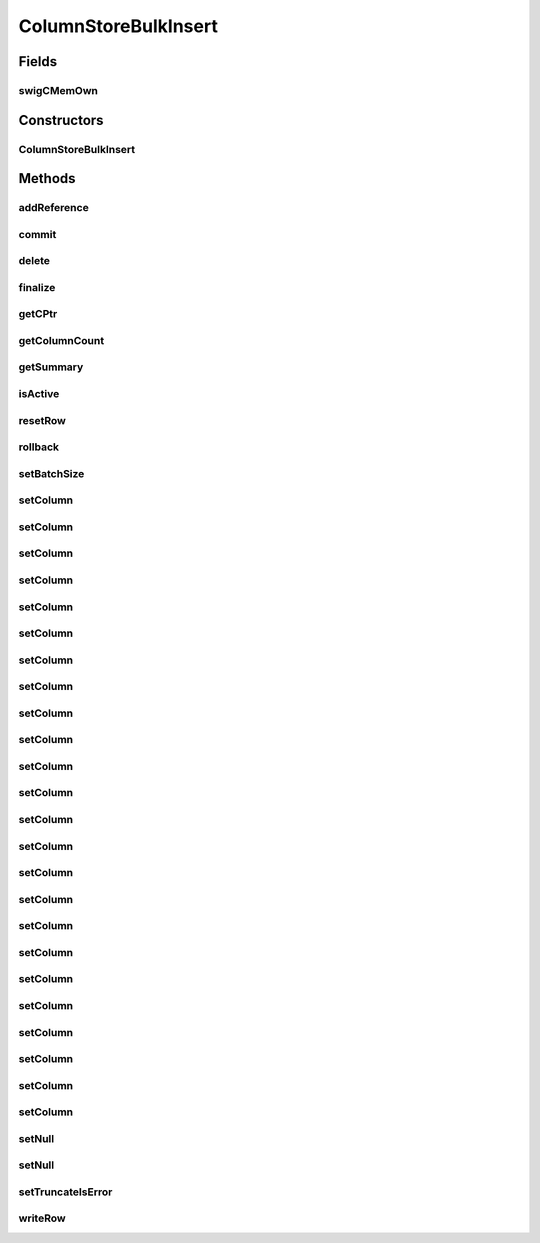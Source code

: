 ColumnStoreBulkInsert
=====================

.. java:package:: com.mariadb.columnstore.api
   :noindex:

.. java:type:: public class ColumnStoreBulkInsert

Fields
------
swigCMemOwn
^^^^^^^^^^^

.. java:field:: protected transient boolean swigCMemOwn
   :outertype: ColumnStoreBulkInsert

Constructors
------------
ColumnStoreBulkInsert
^^^^^^^^^^^^^^^^^^^^^

.. java:constructor:: protected ColumnStoreBulkInsert(long cPtr, boolean cMemoryOwn)
   :outertype: ColumnStoreBulkInsert

Methods
-------
addReference
^^^^^^^^^^^^

.. java:method:: protected void addReference(ColumnStoreDriver columnStoreDriver)
   :outertype: ColumnStoreBulkInsert

commit
^^^^^^

.. java:method:: public void commit() throws com.mariadb.columnstore.api.ColumnStoreException
   :outertype: ColumnStoreBulkInsert

delete
^^^^^^

.. java:method:: public synchronized void delete() throws com.mariadb.columnstore.api.ColumnStoreException
   :outertype: ColumnStoreBulkInsert

finalize
^^^^^^^^

.. java:method:: protected void finalize()
   :outertype: ColumnStoreBulkInsert

getCPtr
^^^^^^^

.. java:method:: protected static long getCPtr(ColumnStoreBulkInsert obj)
   :outertype: ColumnStoreBulkInsert

getColumnCount
^^^^^^^^^^^^^^

.. java:method:: public int getColumnCount() throws com.mariadb.columnstore.api.ColumnStoreException
   :outertype: ColumnStoreBulkInsert

getSummary
^^^^^^^^^^

.. java:method:: public ColumnStoreSummary getSummary() throws com.mariadb.columnstore.api.ColumnStoreException
   :outertype: ColumnStoreBulkInsert

isActive
^^^^^^^^

.. java:method:: public boolean isActive() throws com.mariadb.columnstore.api.ColumnStoreException
   :outertype: ColumnStoreBulkInsert

resetRow
^^^^^^^^

.. java:method:: public ColumnStoreBulkInsert resetRow() throws com.mariadb.columnstore.api.ColumnStoreException
   :outertype: ColumnStoreBulkInsert

rollback
^^^^^^^^

.. java:method:: public void rollback() throws com.mariadb.columnstore.api.ColumnStoreException
   :outertype: ColumnStoreBulkInsert

setBatchSize
^^^^^^^^^^^^

.. java:method:: public void setBatchSize(long batchSize) throws com.mariadb.columnstore.api.ColumnStoreException
   :outertype: ColumnStoreBulkInsert

setColumn
^^^^^^^^^

.. java:method:: public ColumnStoreBulkInsert setColumn(int columnNumber, String value, int[] status) throws com.mariadb.columnstore.api.ColumnStoreException
   :outertype: ColumnStoreBulkInsert

setColumn
^^^^^^^^^

.. java:method:: public ColumnStoreBulkInsert setColumn(int columnNumber, String value) throws com.mariadb.columnstore.api.ColumnStoreException
   :outertype: ColumnStoreBulkInsert

setColumn
^^^^^^^^^

.. java:method:: public ColumnStoreBulkInsert setColumn(int columnNumber, String value, long length, int[] status) throws com.mariadb.columnstore.api.ColumnStoreException
   :outertype: ColumnStoreBulkInsert

setColumn
^^^^^^^^^

.. java:method:: public ColumnStoreBulkInsert setColumn(int columnNumber, String value, long length) throws com.mariadb.columnstore.api.ColumnStoreException
   :outertype: ColumnStoreBulkInsert

setColumn
^^^^^^^^^

.. java:method:: public ColumnStoreBulkInsert setColumn(int columnNumber, java.math.BigInteger value, int[] status) throws com.mariadb.columnstore.api.ColumnStoreException
   :outertype: ColumnStoreBulkInsert

setColumn
^^^^^^^^^

.. java:method:: public ColumnStoreBulkInsert setColumn(int columnNumber, java.math.BigInteger value) throws com.mariadb.columnstore.api.ColumnStoreException
   :outertype: ColumnStoreBulkInsert

setColumn
^^^^^^^^^

.. java:method:: public ColumnStoreBulkInsert setColumn(int columnNumber, long value, int[] status) throws com.mariadb.columnstore.api.ColumnStoreException
   :outertype: ColumnStoreBulkInsert

setColumn
^^^^^^^^^

.. java:method:: public ColumnStoreBulkInsert setColumn(int columnNumber, long value) throws com.mariadb.columnstore.api.ColumnStoreException
   :outertype: ColumnStoreBulkInsert

setColumn
^^^^^^^^^

.. java:method:: public ColumnStoreBulkInsert setColumn(int columnNumber, int value, int[] status) throws com.mariadb.columnstore.api.ColumnStoreException
   :outertype: ColumnStoreBulkInsert

setColumn
^^^^^^^^^

.. java:method:: public ColumnStoreBulkInsert setColumn(int columnNumber, int value) throws com.mariadb.columnstore.api.ColumnStoreException
   :outertype: ColumnStoreBulkInsert

setColumn
^^^^^^^^^

.. java:method:: public ColumnStoreBulkInsert setColumn(int columnNumber, short value, int[] status) throws com.mariadb.columnstore.api.ColumnStoreException
   :outertype: ColumnStoreBulkInsert

setColumn
^^^^^^^^^

.. java:method:: public ColumnStoreBulkInsert setColumn(int columnNumber, short value) throws com.mariadb.columnstore.api.ColumnStoreException
   :outertype: ColumnStoreBulkInsert

setColumn
^^^^^^^^^

.. java:method:: public ColumnStoreBulkInsert setColumn(int columnNumber, byte value, int[] status) throws com.mariadb.columnstore.api.ColumnStoreException
   :outertype: ColumnStoreBulkInsert

setColumn
^^^^^^^^^

.. java:method:: public ColumnStoreBulkInsert setColumn(int columnNumber, byte value) throws com.mariadb.columnstore.api.ColumnStoreException
   :outertype: ColumnStoreBulkInsert

setColumn
^^^^^^^^^

.. java:method:: public ColumnStoreBulkInsert setColumn(int columnNumber, boolean value, int[] status) throws com.mariadb.columnstore.api.ColumnStoreException
   :outertype: ColumnStoreBulkInsert

setColumn
^^^^^^^^^

.. java:method:: public ColumnStoreBulkInsert setColumn(int columnNumber, boolean value) throws com.mariadb.columnstore.api.ColumnStoreException
   :outertype: ColumnStoreBulkInsert

setColumn
^^^^^^^^^

.. java:method:: public ColumnStoreBulkInsert setColumn(int columnNumber, double value, int[] status) throws com.mariadb.columnstore.api.ColumnStoreException
   :outertype: ColumnStoreBulkInsert

setColumn
^^^^^^^^^

.. java:method:: public ColumnStoreBulkInsert setColumn(int columnNumber, double value) throws com.mariadb.columnstore.api.ColumnStoreException
   :outertype: ColumnStoreBulkInsert

setColumn
^^^^^^^^^

.. java:method:: public ColumnStoreBulkInsert setColumn(int columnNumber, ColumnStoreDateTime value, int[] status) throws com.mariadb.columnstore.api.ColumnStoreException
   :outertype: ColumnStoreBulkInsert

setColumn
^^^^^^^^^

.. java:method:: public ColumnStoreBulkInsert setColumn(int columnNumber, ColumnStoreDateTime value) throws com.mariadb.columnstore.api.ColumnStoreException
   :outertype: ColumnStoreBulkInsert

setColumn
^^^^^^^^^

.. java:method:: public ColumnStoreBulkInsert setColumn(int columnNumber, ColumnStoreTime value, int[] status) throws com.mariadb.columnstore.api.ColumnStoreException
   :outertype: ColumnStoreBulkInsert

setColumn
^^^^^^^^^

.. java:method:: public ColumnStoreBulkInsert setColumn(int columnNumber, ColumnStoreTime value) throws com.mariadb.columnstore.api.ColumnStoreException
   :outertype: ColumnStoreBulkInsert

setColumn
^^^^^^^^^

.. java:method:: public ColumnStoreBulkInsert setColumn(int columnNumber, ColumnStoreDecimal value, int[] status) throws com.mariadb.columnstore.api.ColumnStoreException
   :outertype: ColumnStoreBulkInsert

setColumn
^^^^^^^^^

.. java:method:: public ColumnStoreBulkInsert setColumn(int columnNumber, ColumnStoreDecimal value) throws com.mariadb.columnstore.api.ColumnStoreException
   :outertype: ColumnStoreBulkInsert

setNull
^^^^^^^

.. java:method:: public ColumnStoreBulkInsert setNull(int columnNumber, int[] status) throws com.mariadb.columnstore.api.ColumnStoreException
   :outertype: ColumnStoreBulkInsert

setNull
^^^^^^^

.. java:method:: public ColumnStoreBulkInsert setNull(int columnNumber) throws com.mariadb.columnstore.api.ColumnStoreException
   :outertype: ColumnStoreBulkInsert

setTruncateIsError
^^^^^^^^^^^^^^^^^^

.. java:method:: public void setTruncateIsError(boolean set) throws com.mariadb.columnstore.api.ColumnStoreException
   :outertype: ColumnStoreBulkInsert

writeRow
^^^^^^^^

.. java:method:: public ColumnStoreBulkInsert writeRow() throws com.mariadb.columnstore.api.ColumnStoreException
   :outertype: ColumnStoreBulkInsert

